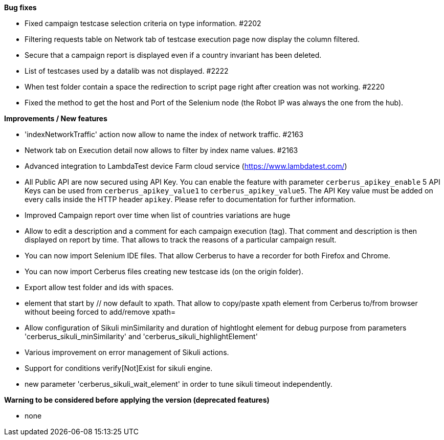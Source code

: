 *Bug fixes*
[square]
* Fixed campaign testcase selection criteria on type information. #2202
* Filtering requests table on Network tab of testcase execution page now display the column filtered.
* Secure that a campaign report is displayed even if a country invariant has been deleted.
* List of testcases used by a datalib was not displayed. #2222
* When test folder contain a space the redirection to script page right after creation was not working. #2220 
* Fixed the method to get the host and Port of the Selenium node (the Robot IP was always the one from the hub).

*Improvements / New features*
[square]
* 'indexNetworkTraffic' action now allow to name the index of network traffic. #2163
* Network tab on Execution detail now allows to filter by index name values. #2163
* Advanced integration to LambdaTest device Farm cloud service (https://www.lambdatest.com/)
* All Public API are now secured using API Key. You can enable the feature with parameter `cerberus_apikey_enable` 5 API Keys can be used from `cerberus_apikey_value1` to `cerberus_apikey_value5`. The API Key value must be added on every calls inside the HTTP header `apikey`. Please refer to documentation for further information.
* Improved Campaign report over time when list of countries variations are huge
* Allow to edit a description and a comment for each campaign execution (tag). That comment and description is then displayed on report by time. That allows to track the reasons of a particular campaign result.
* You can now import Selenium IDE files. That allow Cerberus to have a recorder for both Firefox and Chrome.
* You can now import Cerberus files creating new testcase ids (on the origin folder).
* Export allow test folder and ids with spaces.
* element that start by // now default to xpath. That allow to copy/paste xpath element from Cerberus to/from browser without beeing forced to add/remove xpath=
* Allow configuration of Sikuli minSimilarity and duration of hightloght element for debug purpose from parameters 'cerberus_sikuli_minSimilarity' and 'cerberus_sikuli_highlightElement'
* Various improvement on error management of Sikuli actions.
* Support for  conditions verify[Not]Exist for sikuli engine.
* new parameter 'cerberus_sikuli_wait_element' in order to tune sikuli timeout independently.

*Warning to be considered before applying the version (deprecated features)*
[square]
* none
